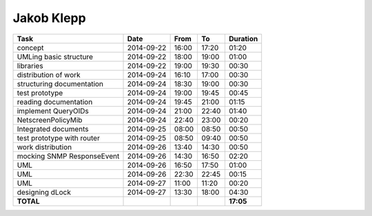 Jakob Klepp
===========

================================= ========== ===== ===== =========
Task                              Date       From  To    Duration
================================= ========== ===== ===== =========
concept                           2014-09-22 16:00 17:20   01:20
UMLing basic structure            2014-09-22 18:00 19:00   01:00
libraries                         2014-09-22 19:00 19:30   00:30
distribution of work              2014-09-24 16:10 17:00   00:30
structuring documentation         2014-09-24 18:30 19:00   00:30
test prototype                    2014-09-24 19:00 19:45   00:45
reading documentation             2014-09-24 19:45 21:00   01:15
implement QueryOIDs               2014-09-24 21:00 22:40   01:40
NetscreenPolicyMib                2014-09-24 22:40 23:00   00:20
Integrated documents              2014-09-25 08:00 08:50   00:50
test prototype with router        2014-09-25 08:50 09:40   00:50
work distribution                 2014-09-26 13:40 14:30   00:50
mocking SNMP ResponseEvent        2014-09-26 14:30 16:50   02:20
UML                               2014-09-26 16:50 17:50   01:00
UML                               2014-09-26 22:30 22:45   00:15
UML                               2014-09-27 11:00 11:20   00:20
designing dLock                   2014-09-27 13:30 18:00   04:30
**TOTAL**                                                **17:05**
================================= ========== ===== ===== =========
